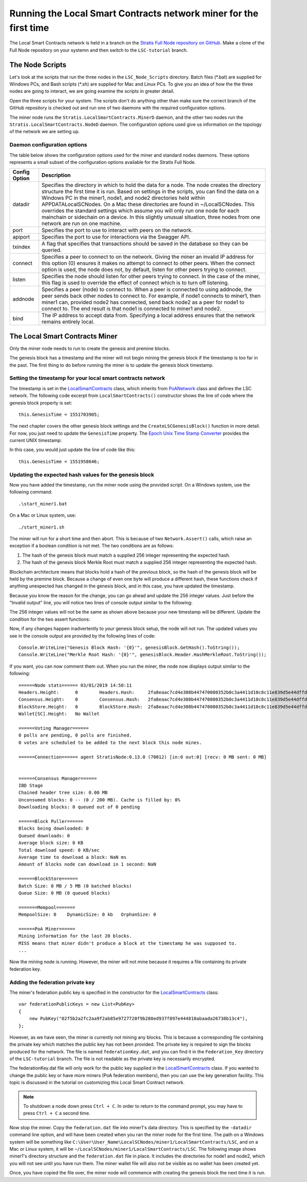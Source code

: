 **********************************************************************
Running the Local Smart Contracts network miner for the first time  
**********************************************************************

The Local Smart Contracts network is held in a branch on the `Stratis Full Node repository on GitHub <https://github.com/stratisproject/StratisBitcoinFullNode>`_. Make a clone of the Full Node repository on your systemn and then switch to the ``LSC-tutorial`` branch.

The Node Scripts
====================

Let's look at the scripts that run the three nodes in the ``LSC_Node_Scripts`` directory. Batch files (\*.bat) are supplied for Windows PCs, and Bash scripts (\*.sh) are supplied for Mac and Linux PCs. To give you an idea of how the the three nodes are going to interact, we are going examine the scripts in greater detail. 

Open the three scripts for your system. The scripts don't do anything other than make sure the correct branch of the GitHub repository is checked out and run one of two daemons with the required configuration options.

The miner node runs the ``Stratis.LocalSmartContracts.MinerD`` daemon, and the other two nodes run the ``Stratis.LocalSmartContracts.NodeD`` daemon. The configuration options used give us information on the topology of the network we are setting up.

Daemon configuration options
-----------------------------------------

The table below shows the configuration options used for the miner and standard nodes daemons. These options represents a small subset of the configuration options available for the Stratis Full Node.

+---------------+-------------------------------------------------------------------------------------------------------------------------------------------------------------------------------------------------------------------------------------------------------------------------------------------------------------------------------------------------------------------------------------------------------------------------------------------------------------------------------------------------------------------------------------------------------------------+
| Config Option | Description                                                                                                                                                                                                                                                                                                                                                                                                                                                                                                                                                       |
+===============+===================================================================================================================================================================================================================================================================================================================================================================================================================================================================================================================================================================+
| datadir       | Specifies the directory in which to hold the data for a node. The node creates the directory structure the first time it is run. Based on settings in the scripts, you can find the data on a Windows PC in the miner1, node1, and node2 directories held within APPDATA\LocalSCNodes. On a Mac these directories are found in ~/LocalSCNodes. This overrides the standard settings which assume you will only run one node for each mainchain or sidechain on a device. In this slightly unusual situation, three nodes from one network are run on one machine. |
+---------------+-------------------------------------------------------------------------------------------------------------------------------------------------------------------------------------------------------------------------------------------------------------------------------------------------------------------------------------------------------------------------------------------------------------------------------------------------------------------------------------------------------------------------------------------------------------------+
| port          | Specifies the port to use to interact with peers on the network.                                                                                                                                                                                                                                                                                                                                                                                                                                                                                                  |
+---------------+-------------------------------------------------------------------------------------------------------------------------------------------------------------------------------------------------------------------------------------------------------------------------------------------------------------------------------------------------------------------------------------------------------------------------------------------------------------------------------------------------------------------------------------------------------------------+
| apiport       | Specifies the port to use for interactions via the Swagger API.                                                                                                                                                                                                                                                                                                                                                                                                                                                                                                   |
+---------------+-------------------------------------------------------------------------------------------------------------------------------------------------------------------------------------------------------------------------------------------------------------------------------------------------------------------------------------------------------------------------------------------------------------------------------------------------------------------------------------------------------------------------------------------------------------------+
| txindex       | A flag that specifies that transactions should be saved in the database so they can be queried.                                                                                                                                                                                                                                                                                                                                                                                                                                                                   |
+---------------+-------------------------------------------------------------------------------------------------------------------------------------------------------------------------------------------------------------------------------------------------------------------------------------------------------------------------------------------------------------------------------------------------------------------------------------------------------------------------------------------------------------------------------------------------------------------+
| connect       | Specifies a peer to connect to on the network. Giving the miner an invalid IP address for this option (0) ensures it makes no attempt to connect to other peers. When the connect option is used, the node does not, by default, listen for other peers trying to connect.                                                                                                                                                                                                                                                                                        |
+---------------+-------------------------------------------------------------------------------------------------------------------------------------------------------------------------------------------------------------------------------------------------------------------------------------------------------------------------------------------------------------------------------------------------------------------------------------------------------------------------------------------------------------------------------------------------------------------+
| listen        | Specifies the node should listen for other peers trying to connect. In the case of the miner, this flag is used to override the effect of connect which is to turn off listening.                                                                                                                                                                                                                                                                                                                                                                                 |
+---------------+-------------------------------------------------------------------------------------------------------------------------------------------------------------------------------------------------------------------------------------------------------------------------------------------------------------------------------------------------------------------------------------------------------------------------------------------------------------------------------------------------------------------------------------------------------------------+
| addnode       | Specifies a peer (node) to connect to. When a peer is connected to using addnode, the peer sends back other nodes to connect to. For example, if node1 connects to miner1, then miner1 can, provided node2 has connected, send back node2 as a peer for node1 to connect to. The end result is that node1 is connected to miner1 and node2.                                                                                                                                                                                                                       |
+---------------+-------------------------------------------------------------------------------------------------------------------------------------------------------------------------------------------------------------------------------------------------------------------------------------------------------------------------------------------------------------------------------------------------------------------------------------------------------------------------------------------------------------------------------------------------------------------+
| bind          | The IP address to accept data from. Specifying a local address ensures that the network remains entirely local.                                                                                                                                                                                                                                                                                                                                                                                                                                                   |
+---------------+-------------------------------------------------------------------------------------------------------------------------------------------------------------------------------------------------------------------------------------------------------------------------------------------------------------------------------------------------------------------------------------------------------------------------------------------------------------------------------------------------------------------------------------------------------------------+

The Local Smart Contracts Miner 
=================================

Only the miner node needs to run to create the genesis and premine blocks.

The genesis block has a timestamp and the miner will not begin mining the genesis block if the timestamp is too far in the past. The first thing to do before running the miner is to update the genesis block timestamp.

Setting the timestamp for your local smart contracts network
-------------------------------------------------------------

The timestamp is set in the `LocalSmartContracts <https://github.com/stratisproject/StratisBitcoinFullNode/blob/LSC-tutorial/src/Stratis.LocalSmartContracts.Networks/LocalSmartContractsNetwork.cs>`_ class, which inherits from `PoANetwork <https://github.com/stratisproject/StratisBitcoinFullNode/blob/LSC-tutorial/src/Stratis.Bitcoin.Features.PoA/PoANetwork.cs>`_ class and defines the LSC network. The following code excerpt from ``LocalSmartContracts()`` constructor shows the line of code where the genesis block property is set:

::

    this.GenesisTime = 1551703905;

The next chapter covers the other genesis block settings and the ``CreateLSCGenesisBlock()`` function in more detail. For now, you just need to update the ``GenesisTime`` property. The `Epoch Unix Time Stamp Converter <https://www.unixtimestamp.com>`_ provides the current UNIX timestamp:

.. image:: UNIX_Timestamp.png
     :width: 900px
     :alt: UNIX Timestamp
     :align: center

In this case, you would just update the line of code like this:

::

    this.GenesisTime = 1551958646;

Updating the expected hash values for the genesis block
--------------------------------------------------------

Now you have added the timestamp, run the miner node using the provided script. On a Windows system, use the following command:

::

    .\start_miner1.bat

On a Mac or Linux system, use:

::

    ./start_miner1.sh

The miner will run for a short time and then abort. This is because of two ``Network.Assert()`` calls, which raise an exception if a boolean condition is not met. The two conditions are as follows:

1. The hash of the genesis block must match a supplied 256 integer representing the expected hash.
2. The hash of the genesis block Merkle Root must match a supplied 256 integer representing the expected hash.

Blockchain architecture means that blocks hold a hash of the previous block, so the hash of the genesis block will be held by the premine block. Because a change of even one byte will produce a different hash, these functions check if anything unexpected has changed in the genesis block, and in this case, you have updated the timestamp.

Because you know the reason for the change, you can go ahead and update the 256 integer values. Just before the "Invalid output" line, you will notice two lines of console output similar to the following:

 
The 256 integer values will not be the same as shown above because your new timestamp will be different. Update the condition for the two assert functions:

::



Now, if any changes happen inadvertently to *your* genesis block setup, the node will not run. The updated values you see in the console output are provided by the following lines of code:

::

    Console.WriteLine("Genesis Block Hash: '{0}'", genesisBlock.GetHash().ToString());
    Console.WriteLine("Merkle Root Hash: '{0}'", genesisBlock.Header.HashMerkleRoot.ToString());

If you want, you can now comment them out. When you run the miner, the node now displays output similar to the following:

::

    ======Node stats====== 03/01/2019 14:50:11
    Headers.Height:      0        Headers.Hash:     2fa8eaac7cd4e308b447470080352b0c3a4411d10c8c11e839d5e44dffd684c7
    Consensus.Height:    0        Consensus.Hash:   2fa8eaac7cd4e308b447470080352b0c3a4411d10c8c11e839d5e44dffd684c7
    BlockStore.Height:   0        BlockStore.Hash:  2fa8eaac7cd4e308b447470080352b0c3a4411d10c8c11e839d5e44dffd684c7
    Wallet[SC].Height:   No Wallet
    
    ======Voting Manager======
    0 polls are pending, 0 polls are finished.
    0 votes are scheduled to be added to the next block this node mines.
    
    ======Connection====== agent StratisNode:0.13.0 (70012) [in:0 out:0] [recv: 0 MB sent: 0 MB]
    
    
    ======Consensus Manager======
    IBD Stage
    Chained header tree size: 0.00 MB
    Unconsumed blocks: 0 -- (0 / 200 MB). Cache is filled by: 0%
    Downloading blocks: 0 queued out of 0 pending
    
    ======Block Puller======
    Blocks being downloaded: 0
    Queued downloads: 0
    Average block size: 0 KB
    Total download speed: 0 KB/sec
    Average time to download a block: NaN ms
    Amount of blocks node can download in 1 second: NaN
    
    ======BlockStore======
    Batch Size: 0 MB / 5 MB (0 batched blocks)
    Queue Size: 0 MB (0 queued blocks)
    
    =======Mempool=======
    MempoolSize: 0    DynamicSize: 0 kb   OrphanSize: 0   
    
    ======PoA Miner======
    Mining information for the last 20 blocks.
    MISS means that miner didn't produce a block at the timestamp he was supposed to.
    ...

Now the mining node is running. However, the miner will not mine because it requires a file containing its private federation key.

Adding the federation private key
-----------------------------------

The miner's federation public key is specified in the constructor for the  `LocalSmartContracts <https://github.com/stratisproject/StratisBitcoinFullNode/blob/LSC-tutorial/src/Stratis.LocalSmartContracts.Networks/LocalSmartContractsNetwork.cs>`_ class:

::

    var federationPublicKeys = new List<PubKey>
    {
        new PubKey("02f5b2a2fc2aa9f2ab85e9727720f9b280ed937f897e444810abaada26738b13c4"),
    };

However, as we have seen, the miner is currently not mining any blocks. This is because a corresponding file containing the private key which matches the public key has not been provided. The private key is required to sign the blocks produced for the network. The file is named ``federationKey.dat``, and you can find it in the ``Federation_Key`` directory of the ``LSC-tutorial`` branch. The file is not readable as the private key is necessarily encrypted.

The federationKey.dat file will only work for the public key supplied in the `LocalSmartContracts <https://github.com/stratisproject/StratisBitcoinFullNode/blob/LSC-tutorial/src/Stratis.LocalSmartContracts.Networks/LocalSmartContractsNetwork.cs>`_ class. If you wanted to change the public key or have more miners (PoA federation members), then you can use the key generation facility. This topic is discussed in the tutorial on customizing this Local Smart Contract network.

.. note:: To shutdown a node down press ``Ctrl + C``. In order to return to the command prompt, you may have to press ``Ctrl + C`` a second time.

Now stop the miner. Copy the ``federation.dat`` file into miner1's data directory. This is specified by the ``-datadir`` command line option, and will have been created when you ran the miner node for the first time. The path on a Windows system will be something like ``C:\User\User_Name\LocalSCNodes/miner1/LocalSmartContracts/LSC``, and on a Mac or Linux system, it will be ``~/LocalSCNodes/miner1/LocalSmartContracts/LSC``. The following image shows miner1's directory structure and the ``federation.dat`` file in place. It includes the directories for node1 and node2, which you will not see until you have run them. The miner wallet file will also not be visible as no wallet has been created yet.

.. image:: Directory_Structure.png
     :width: 900px
     :alt: UNIX Timestamp
     :align: center

Once, you have copied the file over, the miner node will commence with creating the genesis block the next time it is run.


















